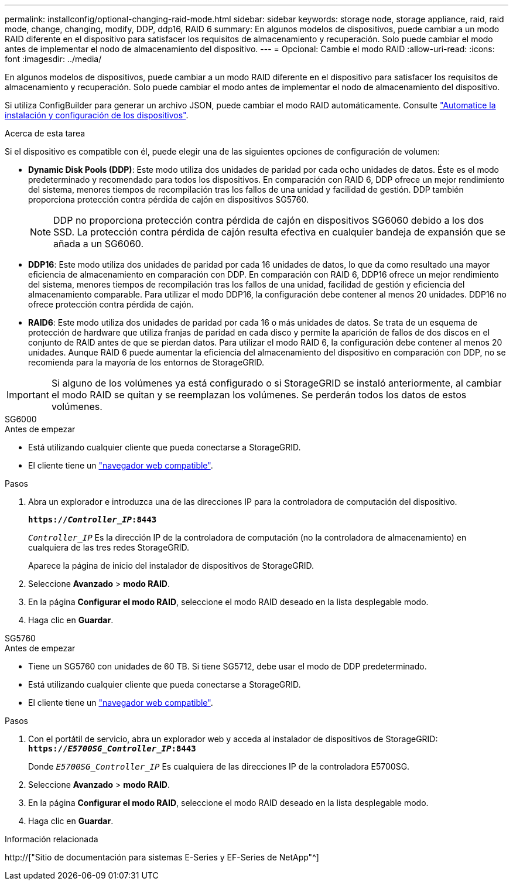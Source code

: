 ---
permalink: installconfig/optional-changing-raid-mode.html 
sidebar: sidebar 
keywords: storage node, storage appliance, raid, raid mode, change, changing, modify, DDP, ddp16, RAID 6 
summary: En algunos modelos de dispositivos, puede cambiar a un modo RAID diferente en el dispositivo para satisfacer los requisitos de almacenamiento y recuperación. Solo puede cambiar el modo antes de implementar el nodo de almacenamiento del dispositivo. 
---
= Opcional: Cambie el modo RAID
:allow-uri-read: 
:icons: font
:imagesdir: ../media/


[role="lead"]
En algunos modelos de dispositivos, puede cambiar a un modo RAID diferente en el dispositivo para satisfacer los requisitos de almacenamiento y recuperación. Solo puede cambiar el modo antes de implementar el nodo de almacenamiento del dispositivo.

Si utiliza ConfigBuilder para generar un archivo JSON, puede cambiar el modo RAID automáticamente. Consulte link:automating-appliance-installation-and-configuration.html["Automatice la instalación y configuración de los dispositivos"].

.Acerca de esta tarea
Si el dispositivo es compatible con él, puede elegir una de las siguientes opciones de configuración de volumen:

* *Dynamic Disk Pools (DDP)*: Este modo utiliza dos unidades de paridad por cada ocho unidades de datos. Éste es el modo predeterminado y recomendado para todos los dispositivos. En comparación con RAID 6, DDP ofrece un mejor rendimiento del sistema, menores tiempos de recompilación tras los fallos de una unidad y facilidad de gestión. DDP también proporciona protección contra pérdida de cajón en dispositivos SG5760.
+

NOTE: DDP no proporciona protección contra pérdida de cajón en dispositivos SG6060 debido a los dos SSD. La protección contra pérdida de cajón resulta efectiva en cualquier bandeja de expansión que se añada a un SG6060.

* *DDP16*: Este modo utiliza dos unidades de paridad por cada 16 unidades de datos, lo que da como resultado una mayor eficiencia de almacenamiento en comparación con DDP. En comparación con RAID 6, DDP16 ofrece un mejor rendimiento del sistema, menores tiempos de recompilación tras los fallos de una unidad, facilidad de gestión y eficiencia del almacenamiento comparable. Para utilizar el modo DDP16, la configuración debe contener al menos 20 unidades. DDP16 no ofrece protección contra pérdida de cajón.
* *RAID6*: Este modo utiliza dos unidades de paridad por cada 16 o más unidades de datos. Se trata de un esquema de protección de hardware que utiliza franjas de paridad en cada disco y permite la aparición de fallos de dos discos en el conjunto de RAID antes de que se pierdan datos. Para utilizar el modo RAID 6, la configuración debe contener al menos 20 unidades. Aunque RAID 6 puede aumentar la eficiencia del almacenamiento del dispositivo en comparación con DDP, no se recomienda para la mayoría de los entornos de StorageGRID.



IMPORTANT: Si alguno de los volúmenes ya está configurado o si StorageGRID se instaló anteriormente, al cambiar el modo RAID se quitan y se reemplazan los volúmenes. Se perderán todos los datos de estos volúmenes.

[role="tabbed-block"]
====
.SG6000
--
.Antes de empezar
* Está utilizando cualquier cliente que pueda conectarse a StorageGRID.
* El cliente tiene un link:../admin/web-browser-requirements.html["navegador web compatible"].


.Pasos
. Abra un explorador e introduzca una de las direcciones IP para la controladora de computación del dispositivo.
+
`*https://_Controller_IP_:8443*`

+
`_Controller_IP_` Es la dirección IP de la controladora de computación (no la controladora de almacenamiento) en cualquiera de las tres redes StorageGRID.

+
Aparece la página de inicio del instalador de dispositivos de StorageGRID.

. Seleccione *Avanzado* > *modo RAID*.
. En la página *Configurar el modo RAID*, seleccione el modo RAID deseado en la lista desplegable modo.
. Haga clic en *Guardar*.


--
.SG5760
--
.Antes de empezar
* Tiene un SG5760 con unidades de 60 TB. Si tiene SG5712, debe usar el modo de DDP predeterminado.
* Está utilizando cualquier cliente que pueda conectarse a StorageGRID.
* El cliente tiene un link:../admin/web-browser-requirements.html["navegador web compatible"].


.Pasos
. Con el portátil de servicio, abra un explorador web y acceda al instalador de dispositivos de StorageGRID: +
`*https://_E5700SG_Controller_IP_:8443*`
+
Donde `_E5700SG_Controller_IP_` Es cualquiera de las direcciones IP de la controladora E5700SG.

. Seleccione *Avanzado* > *modo RAID*.
. En la página *Configurar el modo RAID*, seleccione el modo RAID deseado en la lista desplegable modo.
. Haga clic en *Guardar*.


--
====
.Información relacionada
http://["Sitio de documentación para sistemas E-Series y EF-Series de NetApp"^]
